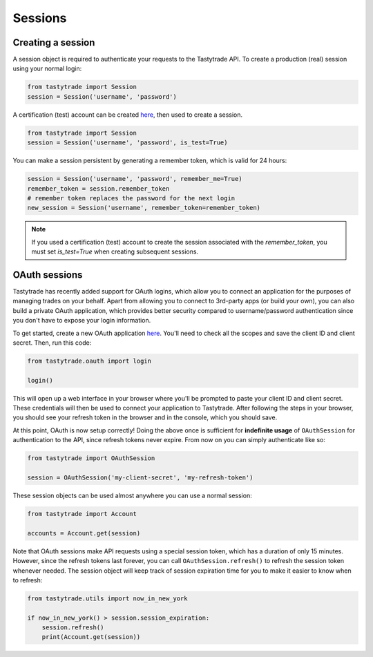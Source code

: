 Sessions
========

Creating a session
------------------

A session object is required to authenticate your requests to the Tastytrade API.
To create a production (real) session using your normal login:

.. code-block:: python

   from tastytrade import Session
   session = Session('username', 'password')

A certification (test) account can be created `here <https://developer.tastytrade.com/sandbox/>`_, then used to create a session.

.. code-block:: python

   from tastytrade import Session
   session = Session('username', 'password', is_test=True)

You can make a session persistent by generating a remember token, which is valid for 24 hours:

.. code-block:: python

   session = Session('username', 'password', remember_me=True)
   remember_token = session.remember_token
   # remember token replaces the password for the next login
   new_session = Session('username', remember_token=remember_token)

.. note::
   If you used a certification (test) account to create the session associated with the `remember_token`, you must set `is_test=True` when creating subsequent sessions.

OAuth sessions
--------------

Tastytrade has recently added support for OAuth logins, which allow you to connect an application for the purposes of managing trades on your behalf. Apart from allowing you to connect to 3rd-party apps (or build your own), you can also build a private OAuth application, which provides better security compared to username/password authentication since you don't have to expose your login information.

To get started, create a new OAuth application `here <https://my.tastytrade.com/app.html#/manage/api-access/oauth-applications>`_. You'll need to check all the scopes and save the client ID and client secret. Then, run this code:

.. code-block:: python

   from tastytrade.oauth import login

   login()

This will open up a web interface in your browser where you'll be prompted to paste your client ID and client secret. These credentials will then be used to connect your application to Tastytrade. After following the steps in your browser, you should see your refresh token in the browser and in the console, which you should save.

At this point, OAuth is now setup correctly! Doing the above once is sufficient for **indefinite usage** of ``OAuthSession`` for authentication to the API, since refresh tokens never expire. From now on you can simply authenticate like so:

.. code-block:: python

   from tastytrade import OAuthSession

   session = OAuthSession('my-client-secret', 'my-refresh-token')

These session objects can be used almost anywhere you can use a normal session:

.. code-block:: python

   from tastytrade import Account

   accounts = Account.get(session)

Note that OAuth sessions make API requests using a special session token, which has a duration of only 15 minutes. However, since the refresh tokens last forever, you can call ``OAuthSession.refresh()`` to refresh the session token whenever needed. The session object will keep track of session expiration time for you to make it easier to know when to refresh:

.. code-block:: python

   from tastytrade.utils import now_in_new_york

   if now_in_new_york() > session.session_expiration:
       session.refresh()
       print(Account.get(session))
